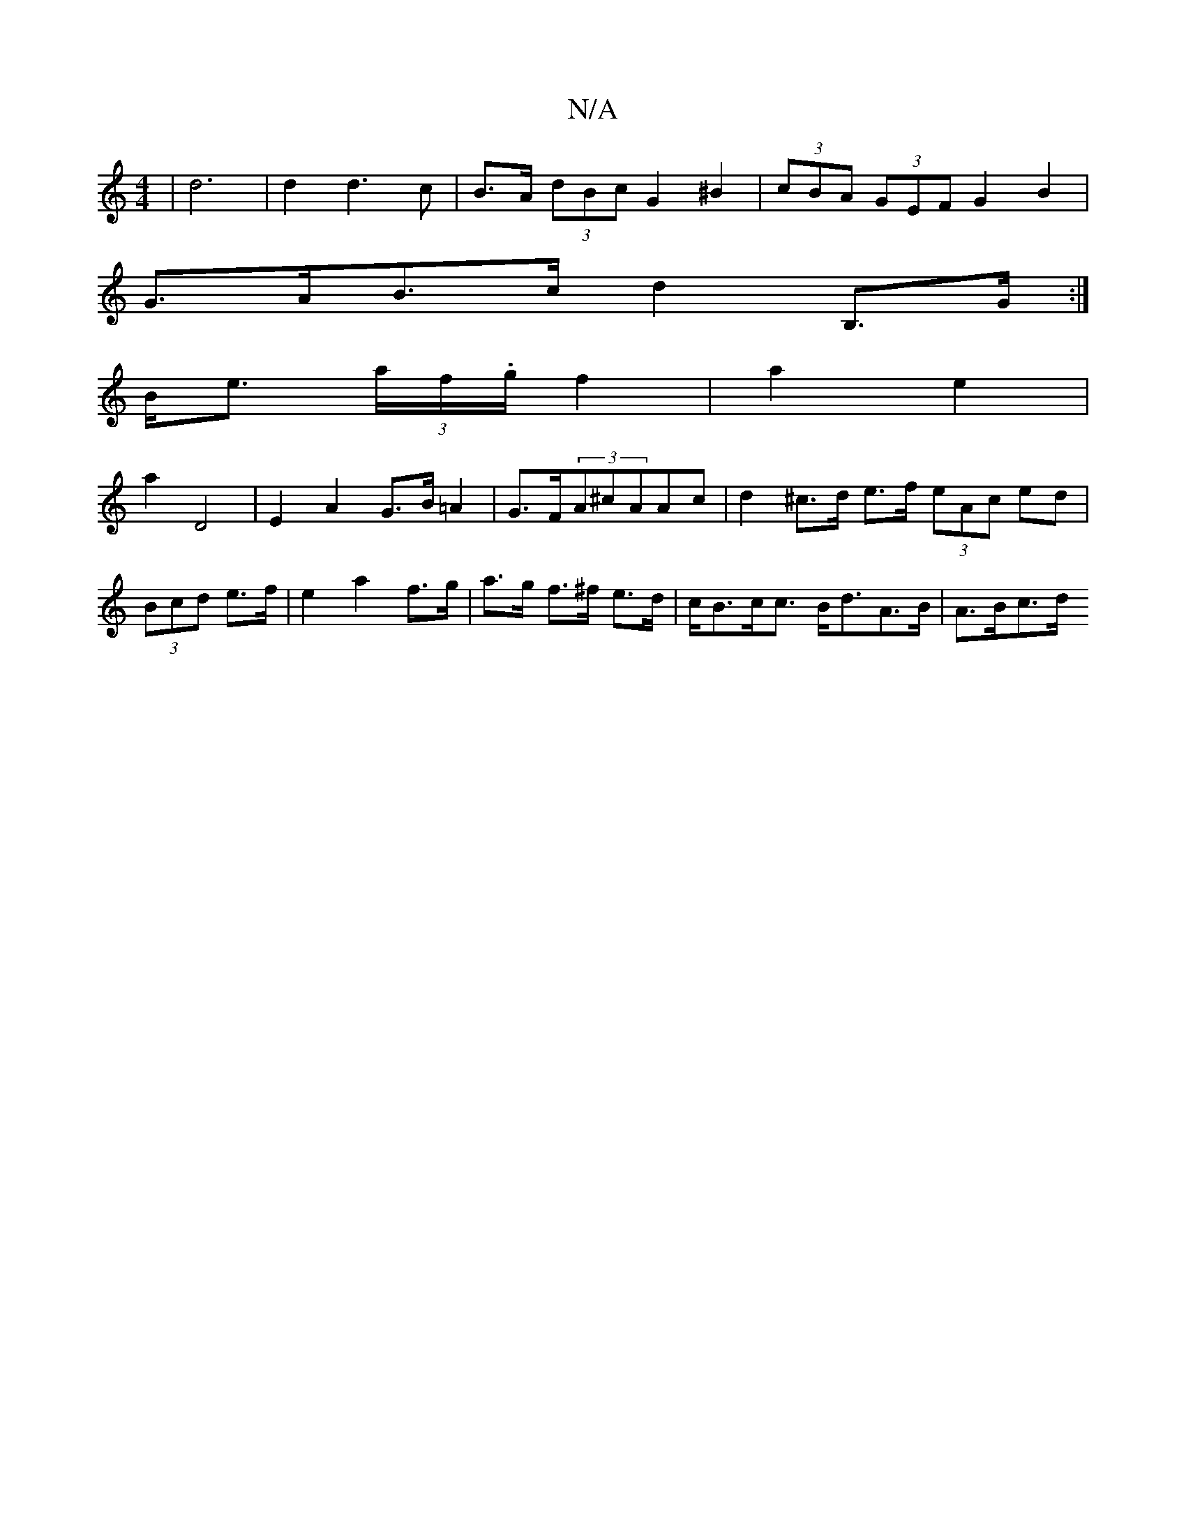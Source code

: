 X:1
T:N/A
M:4/4
R:N/A
K:Cmajor
6|d6|d2d3c| B>A (3dBc G2^B2|(3cBA (3GEF G2B2|
G>AB>c d2 B,>G:|
B<e (3 a/f/.g/2 f2|a2 e2 |
a2 D4|E2A2 G>B=A2|G>F(3A^cAAc | d2 ^c>d e>f (3eAc ed|(3Bcd e>f | e2 a2 f>g|a>g f>^f e>d|c<Bc<c B<dA>B| A>Bc>d 